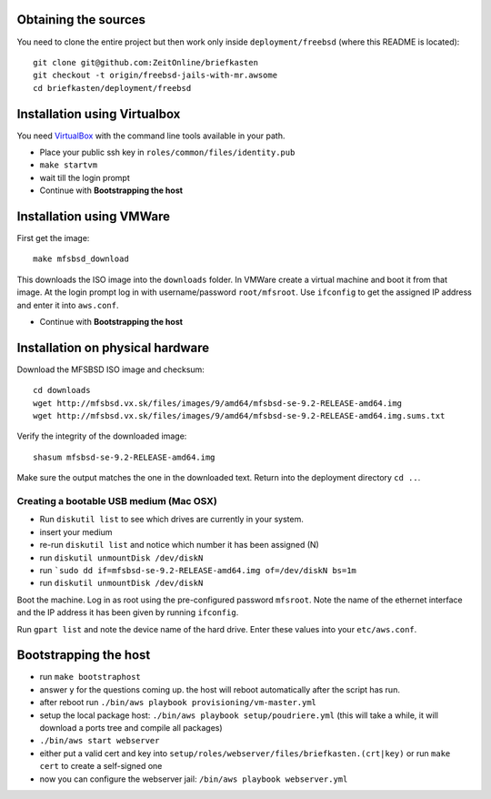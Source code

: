 Obtaining the sources
---------------------

You need to clone the entire project but then work only inside ``deployment/freebsd`` (where this README is located)::

    git clone git@github.com:ZeitOnline/briefkasten
    git checkout -t origin/freebsd-jails-with-mr.awsome
    cd briefkasten/deployment/freebsd


Installation using Virtualbox
-----------------------------

You need `VirtualBox <https://www.virtualbox.org>`_ with the command line tools available in your path.

- Place your public ssh key in ``roles/common/files/identity.pub``
- ``make startvm``
- wait till the login prompt
- Continue with **Bootstrapping the host**

Installation using VMWare
-------------------------

First get the image::

	make mfsbsd_download

This downloads the ISO image into the ``downloads`` folder. In VMWare create a virtual machine and boot it from that image. At the login prompt log in with username/password ``root/mfsroot``. Use ``ifconfig`` to get the assigned IP address and enter it into ``aws.conf``.

- Continue with **Bootstrapping the host**


Installation on physical hardware
---------------------------------

Download the MFSBSD ISO image and checksum::

	cd downloads
	wget http://mfsbsd.vx.sk/files/images/9/amd64/mfsbsd-se-9.2-RELEASE-amd64.img
	wget http://mfsbsd.vx.sk/files/images/9/amd64/mfsbsd-se-9.2-RELEASE-amd64.img.sums.txt

Verify the integrity of the downloaded image::

	shasum mfsbsd-se-9.2-RELEASE-amd64.img

Make sure the output matches the one in the downloaded text. Return into the deployment directory ``cd ..``.


Creating a bootable USB medium (Mac OSX)
========================================

- Run ``diskutil list`` to see which drives are currently in your system.
- insert your medium
- re-run ``diskutil list`` and notice which number it has been assigned (N)
- run ``diskutil unmountDisk /dev/diskN``
- run ```sudo dd if=mfsbsd-se-9.2-RELEASE-amd64.img of=/dev/diskN bs=1m``
- run ``diskutil unmountDisk /dev/diskN``

Boot the machine. Log in as root using the pre-configured password ``mfsroot``. Note the name of the ethernet interface and the IP address it has been given by running ``ifconfig``.

Run ``gpart list`` and note the device name of the hard drive. Enter these values into your ``etc/aws.conf``.


Bootstrapping the host
----------------------

- run ``make bootstraphost``
- answer ``y`` for the questions coming up. the host will reboot automatically after the script has run.
- after reboot run ``./bin/aws playbook provisioning/vm-master.yml``
- setup the local package host: ``./bin/aws playbook setup/poudriere.yml`` (this will take a while, it will download a ports tree and compile all packages)
- ``./bin/aws start webserver``
- either put a valid cert and key into ``setup/roles/webserver/files/briefkasten.(crt|key)`` or run ``make cert`` to create a self-signed one
- now you can configure the webserver jail: ``/bin/aws playbook webserver.yml``
